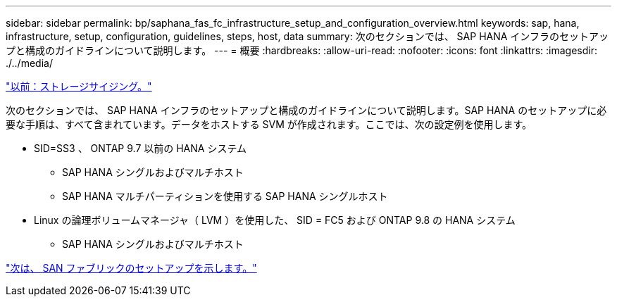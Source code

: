 ---
sidebar: sidebar 
permalink: bp/saphana_fas_fc_infrastructure_setup_and_configuration_overview.html 
keywords: sap, hana, infrastructure, setup, configuration, guidelines, steps, host, data 
summary: 次のセクションでは、 SAP HANA インフラのセットアップと構成のガイドラインについて説明します。 
---
= 概要
:hardbreaks:
:allow-uri-read: 
:nofooter: 
:icons: font
:linkattrs: 
:imagesdir: ./../media/


link:saphana_fas_fc_storage_sizing.html["以前：ストレージサイジング。"]

次のセクションでは、 SAP HANA インフラのセットアップと構成のガイドラインについて説明します。SAP HANA のセットアップに必要な手順は、すべて含まれています。データをホストする SVM が作成されます。ここでは、次の設定例を使用します。

* SID=SS3 、 ONTAP 9.7 以前の HANA システム
+
** SAP HANA シングルおよびマルチホスト
** SAP HANA マルチパーティションを使用する SAP HANA シングルホスト


* Linux の論理ボリュームマネージャ（ LVM ）を使用した、 SID = FC5 および ONTAP 9.8 の HANA システム
+
** SAP HANA シングルおよびマルチホスト




link:saphana_fas_fc_san_fabric_setup.html["次は、 SAN ファブリックのセットアップを示します。"]
